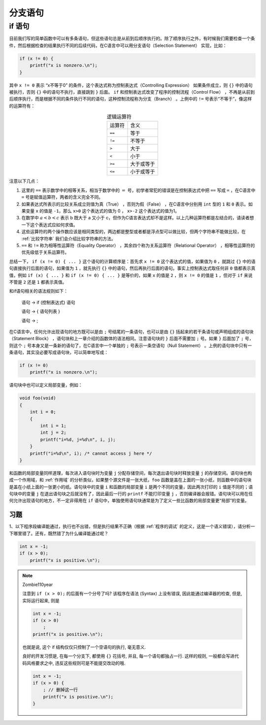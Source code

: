 分支语句
########

if 语句
=======

目前我们写的简单函数中可以有多条语句，但这些语句总是从前到后顺序执行的。除了顺序执行之外，有时候我们需要检查一个条件，然后根据检查的结果执行不同的后续代码，在C语言中可以用分支语句（Selection Statement） 实现，比如：

.. code-block:: c

    if (x != 0) {
        printf("x is nonzero.\n");
    }

其中 ``x != 0`` 表示 “x不等于0” 的条件，这个表达式称为控制表达式（Controlling Expression） 如果条件成立，则 ``{}`` 中的语句被执行，否则 ``{}`` 中的语句不执行，直接跳到 ``}`` 后面。 ``if`` 和控制表达式改变了程序的控制流程（Control Flow） ，不再是从前到后顺序执行，而是根据不同的条件执行不同的语句，这种控制流程称为分支（Branch） 。上例中的 ``!=`` 号表示“不等于”，像这样的运算符有：

.. table:: 逻辑运算符
    :name: 逻辑运算符
    :widths: auto
    :align: center

    =============== ================
    运算符          含义
    --------------- ----------------
    ``==``          等于
    ``!=``          不等于
    ``>``           大于
    ``<``           小于
    ``>=``          大于或等于
    ``<=``          小于或等于
    =============== ================

注意以下几点：

1. 这里的 ``==`` 表示数学中的相等关系，相当于数学中的 :math:`=` 号，初学者常犯的错误是在控制表达式中把 ``==`` 写成 ``=`` ，在C语言中 ``=`` 号是赋值运算符，两者的含义完全不同。
#. 如果表达式所表示的比较关系成立则值为真（True） ，否则为假（False） ，在C语言中分别用 ``int`` 型的 ``1`` 和 ``0`` 表示。如果变量 ``x`` 的值是 ``-1``，那么 ``x>0`` 这个表达式的值为 0 ， ``x>-2`` 这个表达式的值为1。
#. 在数学中 :math:`a<b<c` 表示 b 既大于 a 又小于 c，但作为C语言表达式却不是这样。以上几种运算符都是左结合的，请读者想一下这个表达式应如何求值。
#. 这些运算符的两个操作数应该是相同类型的，两边都是整型或者都是浮点型可以做比较，但两个字符串不能做比较，在 :ref:`比较字符串` 我们会介绍比较字符串的方法。
#. ``==`` 和 ``!=`` 称为相等性运算符（Equality Operator） ，其余四个称为关系运算符（Relational Operator） ，相等性运算符的优先级低于关系运算符。

总结一下， ``if (x != 0) { ... }`` 这个语句的计算顺序是：首先求 ``x != 0`` 这个表达式的值，如果值为 ``0`` ，就跳过 ``{}`` 中的语句直接执行后面的语句，如果值为 ``1`` ，就先执行 ``{}`` 中的语句，然后再执行后面的语句。事实上控制表达式取任何非 ``0`` 值都表示真值，例如 ``if (x) { ... }`` 和 ``if (x != 0) { ... }`` 是等价的，如果 ``x`` 的值是 ``2`` ，则 ``x != 0`` 的值是 ``1`` ，但对于 ``if`` 来说不管是 ``2`` 还是 ``1`` 都表示真值。

和if语句相关的语法规则如下：

    语句 → if (控制表达式) 语句

    语句 → { 语句列表 }

    语句 → ;

在C语言中，任何允许出现语句的地方既可以是由 ``;`` 号结尾的一条语句，也可以是由 ``{}`` 括起来的若干条语句或声明组成的语句块（Statement Block） ，语句块和上一章介绍的函数体的语法相同。注意语句块的 ``}`` 后面不需要加 ``;`` 号。如果 ``}`` 后面加了 ``;`` 号，则这个 ``;`` 号本身又是一条新的语句了，在C语言中一个单独的 ``;`` 号表示一条空语句（Null Statement） 。上例的语句块中只有一条语句，其实没必要写成语句块，可以简单地写成：

.. code-block:: c

    if (x != 0)
        printf("x is nonzero.\n");

语句块中也可以定义局部变量，例如：

.. code-block:: c

    void foo(void)
    {
        int i = 0;
        {
            int i = 1;
            int j = 2;
            printf("i=%d, j=%d\n", i, j);
        }
        printf("i=%d\n", i); /* cannot access j here */
    }

和函数的局部变量同样道理，每次进入语句块时为变量 ``j`` 分配存储空间，每次退出语句块时释放变量 ``j`` 的存储空间。语句块也构成一个作用域，和 :ref:`作用域` 的分析类似，如果整个源文件是一张大纸，``foo`` 函数是盖在上面的一张小纸，则函数中的语句块是盖在小纸上面的一张更小的纸。语句块中的变量 ``i`` 和函数的局部变量 ``i`` 是两个不同的变量，因此两次打印的 ``i`` 值是不同的；语句块中的变量 ``j`` 在退出语句块之后就没有了，因此最后一行的 ``printf`` 不能打印变量 ``j`` ，否则编译器会报错。语句块可以用在任何允许出现语句的地方，不一定非得用在 ``if`` 语句中，单独使用语句块通常是为了定义一些比函数的局部变量更“局部”的变量。

习题
----

1、以下程序段编译能通过，执行也不出错，但是执行结果不正确（根据 :ref:`程序的调试` 的定义，这是一个语义错误），请分析一下哪里错了。还有，既然错了为什么编译能通过呢？

.. code-block:: c

    int x = -1;
    if (x > 0);
        printf("x is positive.\n");

.. note:: Zombie110year

    注意到 ``if (x > 0);`` 的后面有一个分号了吗? 该程序在语法 (Syntax) 上没有错误, 因此能通过编译器的检查, 但是, 实际运行起来, 则是

    .. code-block:: c

        int x = -1;
        if (x > 0)
            ;
        printf("x is positive.\n");

    也就是说, 这个 if 结构仅仅只控制了一个空语句的执行, 毫无意义.

    良好的开发习惯是, 在每一个分支下, 都使用 ``{}`` 花括号, 并且, 每一个语句都独占一行. 这样的规则, 一般都会写进代码风格要求之中, 违反这些规则可是不能提交改动的哦.


    .. code-block:: c

        int x = -1;
        if (x > 0) {
            ; // 删掉这一行
            printf("x is positive.\n");
        }